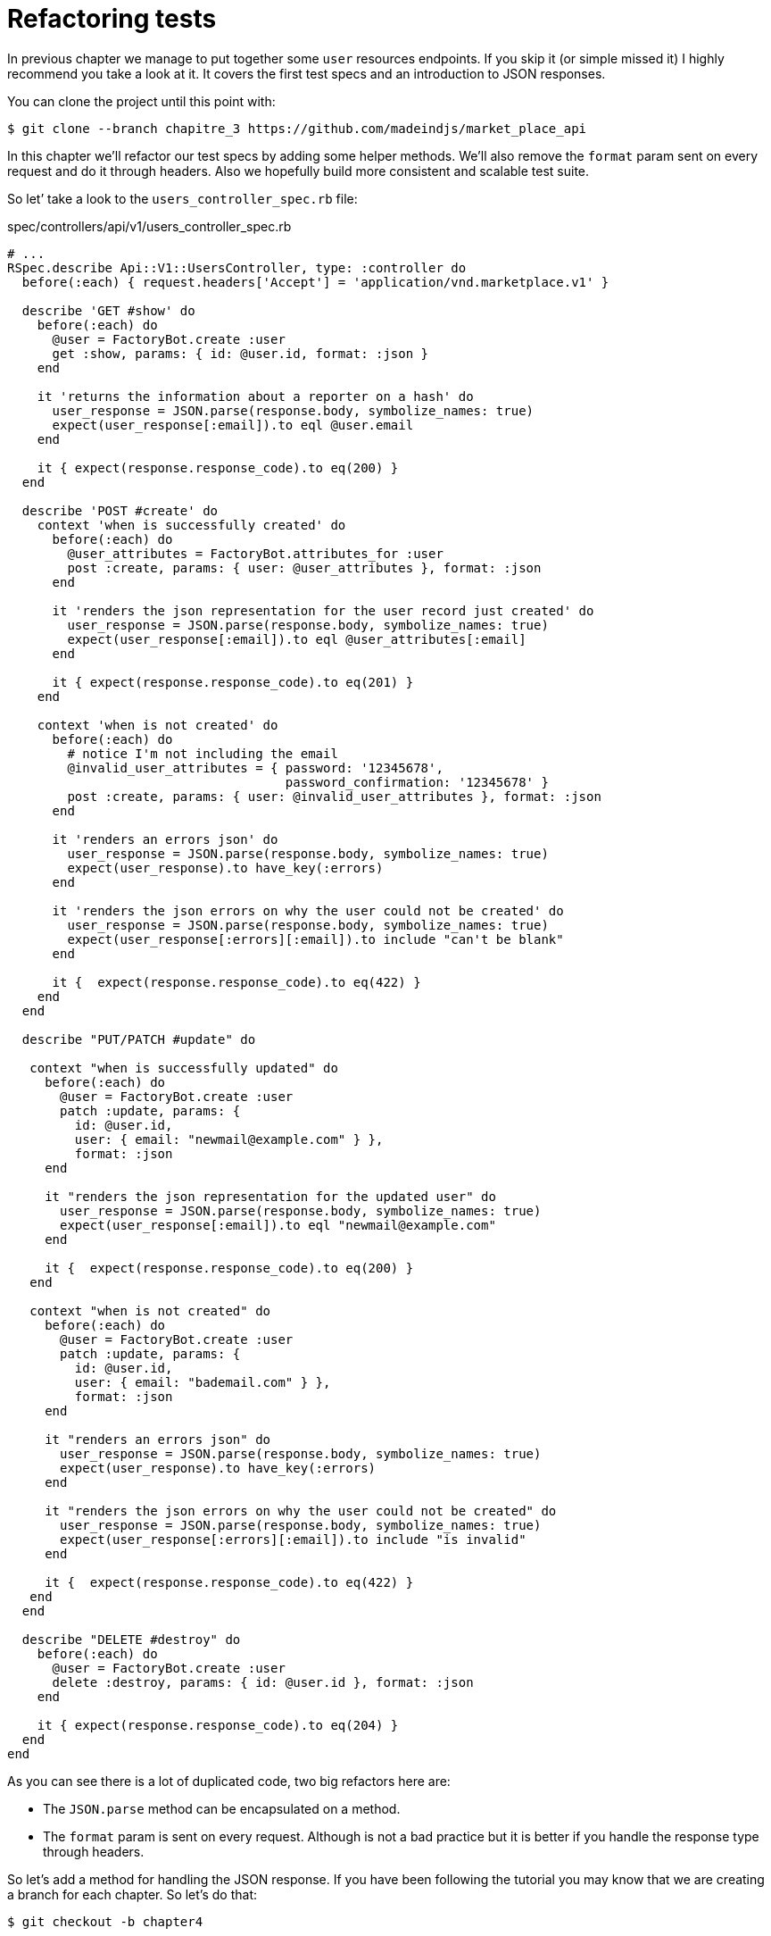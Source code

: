 [#chapter04-refactoring-tests]
= Refactoring tests

In previous chapter we manage to put together some `user` resources endpoints. If you skip it (or simple missed it) I highly recommend you take a look at it. It covers the first test specs and an introduction to JSON responses.

You can clone the project until this point with:

[source,bash]
----
$ git clone --branch chapitre_3 https://github.com/madeindjs/market_place_api
----

In this chapter we’ll refactor our test specs by adding some helper methods. We'll also remove the `format` param sent on every request and do it through headers. Also we hopefully build more consistent and scalable test suite.

So let’ take a look to the `users_controller_spec.rb` file:

[source,ruby]
.spec/controllers/api/v1/users_controller_spec.rb
----
# ...
RSpec.describe Api::V1::UsersController, type: :controller do
  before(:each) { request.headers['Accept'] = 'application/vnd.marketplace.v1' }

  describe 'GET #show' do
    before(:each) do
      @user = FactoryBot.create :user
      get :show, params: { id: @user.id, format: :json }
    end

    it 'returns the information about a reporter on a hash' do
      user_response = JSON.parse(response.body, symbolize_names: true)
      expect(user_response[:email]).to eql @user.email
    end

    it { expect(response.response_code).to eq(200) }
  end

  describe 'POST #create' do
    context 'when is successfully created' do
      before(:each) do
        @user_attributes = FactoryBot.attributes_for :user
        post :create, params: { user: @user_attributes }, format: :json
      end

      it 'renders the json representation for the user record just created' do
        user_response = JSON.parse(response.body, symbolize_names: true)
        expect(user_response[:email]).to eql @user_attributes[:email]
      end

      it { expect(response.response_code).to eq(201) }
    end

    context 'when is not created' do
      before(:each) do
        # notice I'm not including the email
        @invalid_user_attributes = { password: '12345678',
                                     password_confirmation: '12345678' }
        post :create, params: { user: @invalid_user_attributes }, format: :json
      end

      it 'renders an errors json' do
        user_response = JSON.parse(response.body, symbolize_names: true)
        expect(user_response).to have_key(:errors)
      end

      it 'renders the json errors on why the user could not be created' do
        user_response = JSON.parse(response.body, symbolize_names: true)
        expect(user_response[:errors][:email]).to include "can't be blank"
      end

      it {  expect(response.response_code).to eq(422) }
    end
  end

  describe "PUT/PATCH #update" do

   context "when is successfully updated" do
     before(:each) do
       @user = FactoryBot.create :user
       patch :update, params: {
         id: @user.id,
         user: { email: "newmail@example.com" } },
         format: :json
     end

     it "renders the json representation for the updated user" do
       user_response = JSON.parse(response.body, symbolize_names: true)
       expect(user_response[:email]).to eql "newmail@example.com"
     end

     it {  expect(response.response_code).to eq(200) }
   end

   context "when is not created" do
     before(:each) do
       @user = FactoryBot.create :user
       patch :update, params: {
         id: @user.id,
         user: { email: "bademail.com" } },
         format: :json
     end

     it "renders an errors json" do
       user_response = JSON.parse(response.body, symbolize_names: true)
       expect(user_response).to have_key(:errors)
     end

     it "renders the json errors on why the user could not be created" do
       user_response = JSON.parse(response.body, symbolize_names: true)
       expect(user_response[:errors][:email]).to include "is invalid"
     end

     it {  expect(response.response_code).to eq(422) }
   end
  end

  describe "DELETE #destroy" do
    before(:each) do
      @user = FactoryBot.create :user
      delete :destroy, params: { id: @user.id }, format: :json
    end

    it { expect(response.response_code).to eq(204) }
  end
end
----

As you can see there is a lot of duplicated code, two big refactors here are:

* The `JSON.parse` method can be encapsulated on a method.
* The `format` param is sent on every request. Although is not a bad practice but it is better if you handle the response type through headers.

So let’s add a method for handling the JSON response. If you have been following the tutorial you may know that we are creating a branch for each chapter. So let’s do that:

[source,bash]
----
$ git checkout -b chapter4
----

== Refactoring the JSON response

Back to the `refactor`, we will add file under the `spec/support` directory. Currently we don’t have this directory. So let’s add it:

[source,bash]
----
$ mkdir spec/support
----

Then we create a `request_helpers.rb` file under the just created `support` directory:

[source,bash]
----
$ touch spec/support/request_helpers.rb
----

It is time to extract the `JSON.parse` method into our own support method:

[source,ruby]
.spec/support/request_helpers.rb
----
module Request
  module JsonHelpers
    def json_response
      @json_response ||= JSON.parse(response.body, symbolize_names: true)
    end
  end
end
----

We scope the method into some `modules` just to keep our code nice and organized. The next step here is to update the `users_controller_spec.rb` file to use the method. A quick example is presented below:

[source,ruby]
.spec/controllers/api/v1/users_controller_spec.rb
----
# ...
it 'returns the information about a reporter on a hash' do
  user_response = json_response # c'est cette ligne qui est maj
  expect(user_response[:email]).to eql @user.email
end
# ...
----

Now it is your turn to update the whole file.

After you are done updating the file and if you tried to run your tests you probably encounter a problem. For some reason it is not finding the `json_response` method which is weird because if we take a look at the `spec_helper.rb` file. We can see that is actually loading all files from the `support` directory:

[source,ruby]
.spec/rails_helper.rb
----
# Load all Ruby files placed in spec/support folder
Dir[Rails.root.join('spec', 'support', '**', '*.rb')].each do |f|
  require f
end

RSpec.configure do |config|
  #  ...
  # We also need to include JsonHelpers methods in Rspec tests
  config.include Request::JsonHelpers, :type => :controller
  #  ...
end
----

After that if we run our tests again, everything should be green again. So let’s commit this before adding more code:

[source,bash]
----
$ git add .
$ git commit -m "Refactors the json parse method"
----

== Refactoring the format param

We want to remove the `format` param sent on every request and instead of that let’s handle the response we are expecting through headers. This is extremely easy just by adding one line to our `users_controller_spec.rb` file:

[source,ruby]
.spec/controllers/api/v1/users_controller_spec.rb
----
RSpec.describe Api::V1::UsersController, type: :controller do
  before(:each) { request.headers['Accept'] = "application/vnd.marketplace.v1, application/json" }
----

By adding this line, you can now remove all the `format` param we were sending on each request and forget about it for the whole application, as long as you include the `Accept` header with the JSON mime type.

Wait we are not over yet! We can add another header to our request that will help us describe the data contained we are expecting from the server to deliver. We can achieve this fairly easy by adding one more line specifying the `Content-Type` header:

[source,ruby]
.spec/controllers/api/v1/users_controller_spec.rb
----
RSpec.describe Api::V1::UsersController, type: :controller do
  before(:each) { request.headers['Accept'] = "application/vnd.marketplace.v1, application/json" }
  before(:each) { request.headers['Content-Type'] = 'application/json' }
----

And again if we run our tests we can see they are all nice and green:

[source,bash]
----
$ bundle exec rspec spec/controllers/api/v1/users_controller_spec.rb
.............

Finished in 1.44 seconds (files took 0.4734 seconds to load)
13 examples, 0 failures
----

As always this is a good time to commit:

[source,bash]
----
$ git commit -am "Factorize format for unit tests"
----

== Refactor before actions

I’m very happy with the code we got so far but we can still improve it a little bit. The first thing that comes to my mind is to group the three custom headers being added before each request:

[source,ruby]
.spec/controllers/api/v1/users_controller_spec.rb
----
#...
before(:each) { request.headers['Accept'] = "application/vnd.marketplace.v1, application/json" }
before(:each) { request.headers['Content-Type'] = 'application/json' }
----

This is good but not good enough because we will have to add this five lines of code for each file. If for some reason we are changing this (let’s say the response type to `xml`) well you do the math. But don’t worry I provide you a solution which will solve all these problems.

First of all we have to extend our `request_helpers.rb` file to include another module, which I named `HeadersHelpers` and which will have the necessary methods to handle these custom headers

[source,ruby]
.spec/support/request_helpers.rb
----
module Request
  # ...
  module HeadersHelpers
    def api_header(version = 1)
      request.headers['Accept'] = "application/vnd.marketplace.v#{version}"
    end

    def api_response_format(format ='application/json')
      request.headers['Accept'] = "#{request.headers['Accept']}, #{format}"
      request.headers['Content-Type'] = format
    end

    def include_default_accept_headers
      api_header
      api_response_format
    end
  end
end
----

As you can see I broke the calls into two methods: one for setting the API header and the other one for setting the response format. Also and for convenience I wrote a method `include_default_accept_headers` for calling those two.

And now to call this method before each of our test cases we can add the `before` hook footnote:[An hook allow you to run a specific method when a method is called] on the _Rspec.configure_ block at `spec_helper.rb` file, and make sure we specify the type to `:controller`, as we don’t to run this on unit tests.

[source,ruby]
.spec/rails_helper.rb
----
# ...
RSpec.configure do |config|
  # ...
  config.include Request::HeadersHelpers, :type => :controller
  config.before(:each, type: :controller) do
    include_default_accept_headers
  end
  # ...
end
----

After adding this lines we can remove the before hooks on the `users_controller_spec.rb` file and check that our tests are still passing. You can review a full version of the `spec_helper.rb` file below:

[source,ruby]
.spec/rails_helper.rb
----
require 'spec_helper'
ENV['RAILS_ENV'] ||= 'test'
require File.expand_path('../../config/environment', __FILE__)
# Prevent database truncation if the environment is production
abort("The Rails environment is running in production mode!") if Rails.env.production?
require 'rspec/rails'

Dir[Rails.root.join('spec', 'support', '**', '*.rb')].each { |f| require f }

begin
  ActiveRecord::Migration.maintain_test_schema!
rescue ActiveRecord::PendingMigrationError => e
  puts e.to_s.strip
  exit 1
end

RSpec.configure do |config|
  config.fixture_path = "#{::Rails.root}/spec/fixtures"
  config.use_transactional_fixtures = true

  config.include Devise::Test::ControllerHelpers, type: :controller
  config.include Request::JsonHelpers, :type => :controller
  config.include Request::HeadersHelpers, :type => :controller
  config.before(:each, type: :controller) do
    include_default_accept_headers
  end

  config.infer_spec_type_from_file_location!
  config.filter_rails_from_backtrace!
end
----

Well now I do feel satisfied with the code, let’s commit the changes:

[source,bash]
----
$ git commit -am "Refactors test headers for each request"
----

Remember you can review the code up to this point at the https://github.com/madeindjs/api_on_rails[GitHub repository].

== Conclusion

Nice job on finishing this chapter. Although it was a short one it was a crucial step as this will help us write better and faster tests. On next chapter we will add the authentication mechanism so we’ll be using across the application as well as limiting the access for certain actions.
